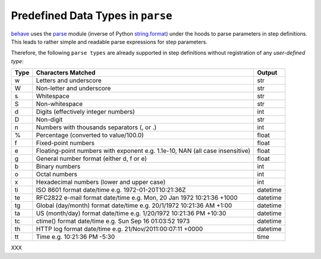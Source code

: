 .. _id.data_types.builtin_types:

Predefined Data Types in ``parse``
==============================================================================

`behave`_ uses the `parse`_ module (inverse of Python `string.format`_)
under the hoods to parse parameters in step definitions.
This leads to rather simple and readable parse expressions for step parameters.

Therefore, the following ``parse types`` are already supported
in step definitions without registration of any *user-defined type*:

===== =========================================== ========
Type  Characters Matched                          Output
===== =========================================== ========
 w    Letters and underscore                      str
 W    Non-letter and underscore                   str
 s    Whitespace                                  str
 S    Non-whitespace                              str
 d    Digits (effectively integer numbers)        int
 D    Non-digit                                   str
 n    Numbers with thousands separators (, or .)  int
 %    Percentage (converted to value/100.0)       float
 f    Fixed-point numbers                         float
 e    Floating-point numbers with exponent        float
      e.g. 1.1e-10, NAN (all case insensitive)
 g    General number format (either d, f or e)    float
 b    Binary numbers                              int
 o    Octal numbers                               int
 x    Hexadecimal numbers (lower and upper case)  int
 ti   ISO 8601 format date/time                   datetime
      e.g. 1972-01-20T10:21:36Z
 te   RFC2822 e-mail format date/time             datetime
      e.g. Mon, 20 Jan 1972 10:21:36 +1000
 tg   Global (day/month) format date/time         datetime
      e.g. 20/1/1972 10:21:36 AM +1:00
 ta   US (month/day) format date/time             datetime
      e.g. 1/20/1972 10:21:36 PM +10:30
 tc   ctime() format date/time                    datetime
      e.g. Sun Sep 16 01:03:52 1973
 th   HTTP log format date/time                   datetime
      e.g. 21/Nov/2011:00:07:11 +0000
 tt   Time                                        time
      e.g. 10:21:36 PM -5:30
===== =========================================== ========

XXX

.. hidden:

    :Goal: Show how user-defined datatypes can be used in step parameters.

    User-defined datatypes simplify the processing in step definitions.
    The string parameters are automatically parsed and converted into
    specific datatypes.

    .. note::

        Besides conversion into a user-defined type,
        this mechanism can also be used for text transformations
        that occurs before the parameter is handed to the step definition function.

    Write the Feature Test
    ------------------------

    .. literalinclude:: ../features/tutorial10_step_usertype.feature
        :prepend:   # file:features/tutorial10_step_usertype.feature
        :language: gherkin


    Provide the Test Automation
    -----------------------------

    .. literalinclude:: ../features/steps/step_tutorial10.py
        :prepend:   # file:features/steps/step_tutorial10.py
        :language: python
        :lines:  1, 19-

    Provide the Domain Model
    -----------------------------

    .. literalinclude:: ../features/steps/calculator.py
        :prepend:   # file:features/steps/calculator.py
        :language: python



.. _behave: http://pypi.python.org/pypi/behave
.. _parse:  http://pypi.python.org/pypi/parse
.. _string.format: http://docs.python.org/library/string.html#format-string-syntax